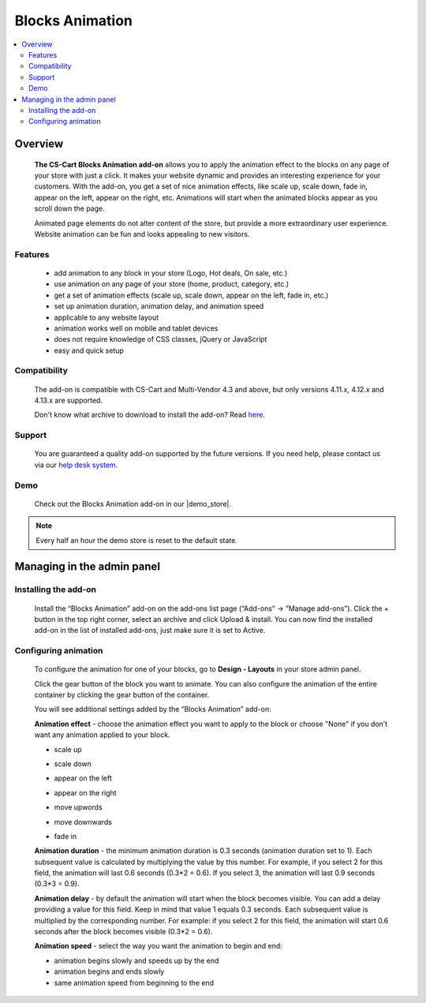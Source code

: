 ****************
Blocks Animation
****************

.. raw:: html

    <div class="buy-now">
        <a href="https://marketplace.simtechdev.com/landing/100000087" class="btn buy-now__btn">Buy now</a>
    </div>



.. contents::
    :local: 
    :depth: 2
    
--------
Overview
--------

    **The CS-Cart Blocks Animation add-on** allows you to apply the animation effect to the blocks on any page of your store with just a click. It makes your website dynamic and provides an interesting experience for your customers. With the add-on, you get a set of nice animation effects, like scale up, scale down, fade in, appear on the left, appear on the right, etc. Animations will start when the animated blocks appear as you scroll down the page.

    Animated page elements do not alter content of the store, but provide a more extraordinary user experience. Website animation can be fun and looks appealing to new visitors.

    .. fancybox:: img/home_page.gif
        :alt: CS-Cart Blocks animation add-on
        :width: 650px

========
Features
========

    - add animation to any block in your store (Logo, Hot deals, On sale, etc.)
    - use animation on any page of your store (home, product, category, etc.)
    - get a set of animation effects (scale up, scale down, appear on the left, fade in, etc.)
    - set up animation duration, animation delay, and animation speed
    - applicable to any website layout
    - animation works well on mobile and tablet devices
    - does not require knowledge of CSS classes, jQuery or JavaScript
    - easy and quick setup
    
=============
Compatibility
=============

    The add-on is compatible with CS-Cart and Multi-Vendor 4.3 and above, but only versions 4.11.x, 4.12.x and 4.13.x are supported. 

    Don't know what archive to download to install the add-on? Read `here <https://www.simtechdev.com/docs/faq/index.html#what-archive-do-i-download>`_.

=======
Support
=======

    You are guaranteed a quality add-on supported by the future versions. If you need help, please contact us via our `help desk system <http://www.simtechdev.com/helpdesk>`_.

====
Demo
====

    Check out the Blocks Animation add-on in our |demo_store|.

.. |demo_store| raw:: html

   <!--noindex--><a href="http://blocks-animation.demo.simtechdev.com/" target="_blank" rel="nofollow">demo store</a><!--/noindex-->

.. note::
    
    Every half an hour the demo store is reset to the default state.

---------------------------
Managing in the admin panel
---------------------------

=====================
Installing the add-on
=====================

    Install the “Blocks Animation” add-on on the add-ons list page (“Add-ons” → ”Manage add-ons”). Click the + button in the top right corner, select an archive and click Upload & install. You can now find the installed add-on in the list of installed add-ons, just make sure it is set to Active.

    .. fancybox:: img/Selection_01.png
        :alt: CS-Cart Blocks Animation add-on
        :width: 650px

=====================
Configuring animation
=====================

    To configure the animation for one of your blocks, go to **Design - Layouts** in your store admin panel.

    .. fancybox:: img/Selection_02.png
        :alt: CS-Cart Layouts section
        :width: 350px

    Click the gear button of the block you want to animate. You can also configure the animation of the entire container by clicking the gear button of the container.

    .. fancybox:: img/Selection_03.png
        :alt: CS-Cart Layouts section
        :width: 650px

    You will see additional settings added by the “Blocks Animation” add-on:

    .. fancybox:: img/Selection_04.png
        :alt: CS-Cart editing grid
        :width: 650px
    
    **Animation effect** - choose the animation effect you want to apply to the block or choose "None" if you don’t want any animation applied to your block.

    - scale up

    .. fancybox:: img/scale_up.gif
        :alt: scale up block animation
        :width: 650px

    - scale down

    .. fancybox:: img/scale_down.gif
        :alt: scale down block animation
        :width: 650px

    - appear on the left

    .. fancybox:: img/appear_on_the_left.gif
        :alt: appear on the left block animation
        :width: 650px

    - appear on the right

    .. fancybox:: img/appear_on_the_right.gif
        :alt: appear on the right block animation
        :width: 650px

    - move upwords

    .. fancybox:: img/move_upwards.gif
        :alt: move upwards block animation
        :width: 650px

    - move downwards

    .. fancybox:: img/move_downwards.gif
        :alt: move downwards block animation
        :width: 650px

    - fade in

    .. fancybox:: img/fade_in.gif
        :alt: fade in block animation
        :width: 650px

    **Animation duration** - the minimum animation duration is 0.3 seconds (animation duration set to 1). Each subsequent value is calculated by multiplying the value by this number. For example, if you select 2 for this field, the animation will last 0.6 seconds (0.3*2 = 0.6). If you select 3, the animation will last 0.9 seconds (0.3*3 = 0.9).

    **Animation delay** - by default the animation will start when the block becomes visible. You can add a delay providing a value for this field. Keep in mind that value 1 equals 0.3 seconds. Each subsequent value is multiplied by the corresponding number. For example: if you select 2 for this field, the animation will start 0.6 seconds after the block becomes visible (0.3*2 = 0.6).

    **Animation speed** - select the way you want the animation to begin and end: 

    - animation begins slowly and speeds up by the end

    - animation begins and ends slowly

    - same animation speed from beginning to the end

